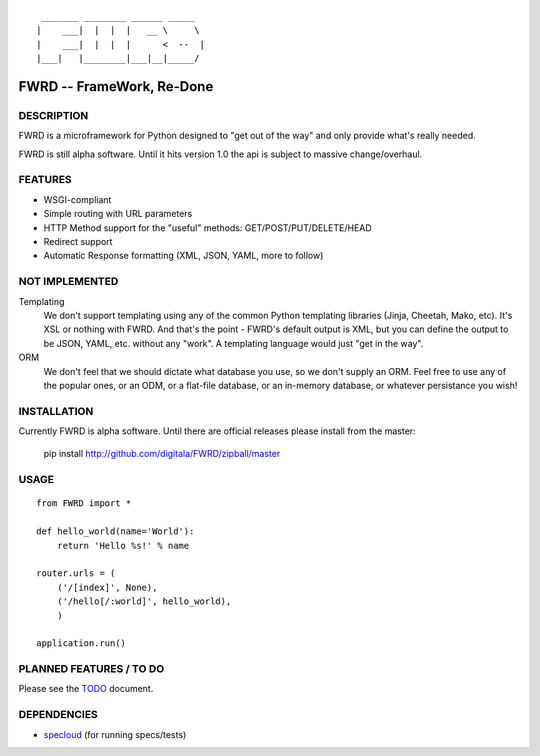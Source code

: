 ::

   _______ ________ ______ _____  
  |    ___|  |  |  |   __ \     \ 
  |    ___|  |  |  |      <  --  |
  |___|   |________|___|__|_____/ 
  

FWRD -- FrameWork, Re-Done
==========================

DESCRIPTION
-----------

FWRD is a microframework for Python designed to 
"get out of the way" and only provide what's 
really needed.

FWRD is still alpha software. Until it hits version
1.0 the api is subject to massive change/overhaul.

FEATURES
--------

- WSGI-compliant

- Simple routing with URL parameters

- HTTP Method support for the "useful" methods: GET/POST/PUT/DELETE/HEAD

- Redirect support

- Automatic Response formatting (XML, JSON, YAML, more to follow)

NOT IMPLEMENTED
---------------

Templating
    We don't support templating using any of the common Python templating 
    libraries (Jinja, Cheetah, Mako, etc). It's XSL or nothing with FWRD.
    And that's the point - FWRD's default output is XML, but you can define
    the output to be JSON, YAML, etc. without any "work". A templating 
    language would just "get in the way".

ORM
    We don't feel that we should dictate what database you use, so we don't
    supply an ORM. Feel free to use any of the popular ones, or an ODM, or 
    a flat-file database, or an in-memory database, or whatever persistance 
    you wish!

INSTALLATION
------------

Currently FWRD is alpha software. Until there are official releases please
install from the master:

    pip install http://github.com/digitala/FWRD/zipball/master

USAGE
-----
::

    from FWRD import *
    
    def hello_world(name='World'):
        return 'Hello %s!' % name

    router.urls = (
        ('/[index]', None),
	('/hello[/:world]', hello_world),
	)

    application.run()

PLANNED FEATURES / TO DO
------------------------

Please see the TODO_ document.

DEPENDENCIES
------------

- specloud_ (for running specs/tests)

.. _TODO: //github.com/digitala/FWRD/blob/master/TODO.rst
.. _specloud: //github.com/hugobr/specloud
